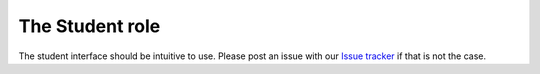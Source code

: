 .. _role_student:

=====================================
The Student role
=====================================

The student interface should be intuitive to use. Please post an issue with our
`Issue tracker`_ if that is not the case.


.. _`Issue tracker`: https://github.com/devilry/devilry-django/issues
